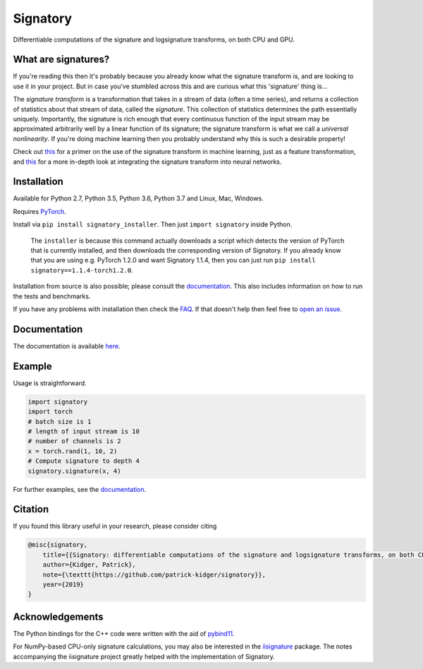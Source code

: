 
*********
Signatory
*********
Differentiable computations of the signature and logsignature transforms, on both CPU and GPU.




What are signatures?
####################
If you're reading this then it's probably because you already know what the signature transform is, and are looking to use it in your project. But in case you've stumbled across this and are curious what this 'signature' thing is...

The *signature transform* is a transformation that takes in a stream of data (often a time series), and returns a collection of statistics about that stream of data, called the *signature*. This collection of statistics determines the path essentially uniquely. Importantly, the signature is rich enough that every continuous function of the input stream may be approximated arbitrarily well by a linear function of its signature; the signature transform is what we call a *universal nonlinearity*. If you're doing machine learning then you probably understand why this is such a desirable property!


Check out `this <https://arxiv.org/abs/1603.03788>`__ for a primer on the use of the signature transform in machine learning, just as a feature transformation, and `this <https://arxiv.org/abs/1905.08494>`__ for a more in-depth look at integrating the signature transform into neural networks.


Installation
############
Available for Python 2.7, Python 3.5, Python 3.6, Python 3.7 and Linux, Mac, Windows.

Requires `PyTorch <http://pytorch.org/>`__.

Install via ``pip install signatory_installer``. Then just ``import signatory`` inside Python.


    The ``installer`` is because this command actually downloads a script which detects the version of PyTorch that is currently installed, and then downloads the corresponding version of Signatory. If you already know that you are using e.g. PyTorch 1.2.0 and want Signatory 1.1.4, then you can just run ``pip install signatory==1.1.4-torch1.2.0``.

Installation from source is also possible; please consult the `documentation <https://signatory.readthedocs.io/en/latest/pages/usage/installation.html#usage-install-from-source>`__. This also includes information on how to run the tests and benchmarks.

If you have any problems with installation then check the `FAQ <https://signatory.readthedocs.io/en/latest/pages/miscellaneous/faq.html#miscellaneous-faq-importing>`__. If that doesn't help then feel free to `open an issue <https://github.com/patrick-kidger/signatory/issues>`__.



Documentation
#############
The documentation is available `here <https://signatory.readthedocs.io>`__.

Example
#######
Usage is straightforward.

.. code-block:: python

    import signatory
    import torch
    # batch size is 1
    # length of input stream is 10
    # number of channels is 2
    x = torch.rand(1, 10, 2)
    # Compute signature to depth 4
    signatory.signature(x, 4)

For further examples, see the `documentation <https://signatory.readthedocs.io/en/latest/pages/examples/examples.html>`__.


Citation
########
If you found this library useful in your research, please consider citing

.. code-block:: bibtex

    @misc{signatory,
        title={{Signatory: differentiable computations of the signature and logsignature transforms, on both CPU and GPU}},
        author={Kidger, Patrick},
        note={\texttt{https://github.com/patrick-kidger/signatory}},
        year={2019}
    }


Acknowledgements
################

The Python bindings for the C++ code were written with the aid of `pybind11 <https://github.com/pybind/pybind11>`__.

For NumPy-based CPU-only signature calculations, you may also be interested in the `iisignature <https://github.com/bottler/iisignature>`__ package. The notes accompanying the iisignature project greatly helped with the implementation of Signatory.